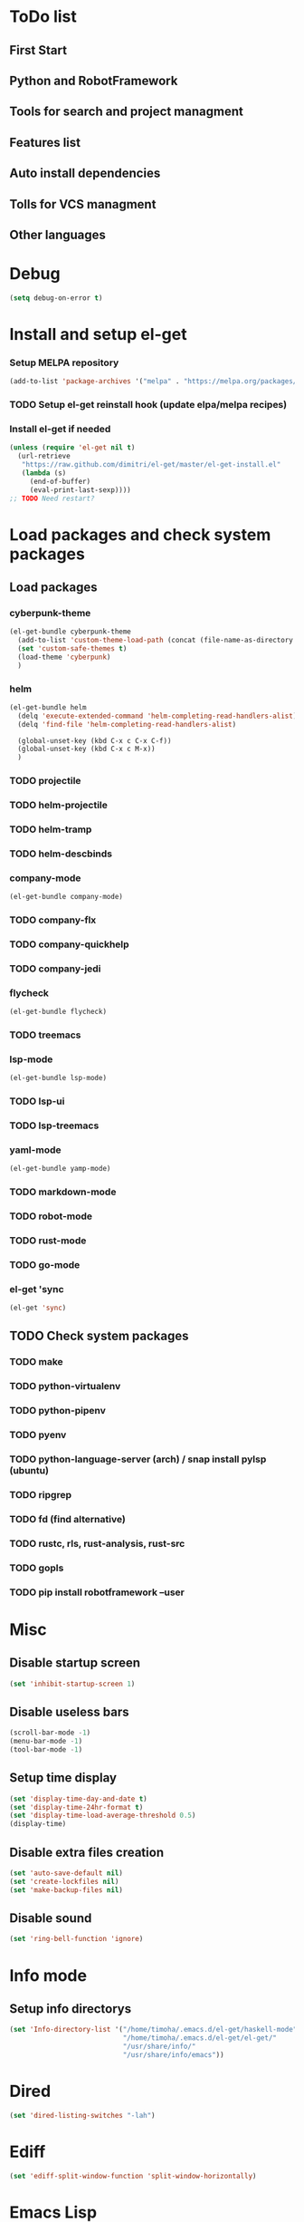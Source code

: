* ToDo list
** First Start
** Python and RobotFramework
** Tools for search and project managment
** Features list
** Auto install dependencies
** Tolls for VCS managment
** Other languages
* Debug
#+begin_src emacs-lisp
  (setq debug-on-error t)
#+end_src
* Install and setup el-get
*** Setup MELPA repository
#+begin_src emacs-lisp
  (add-to-list 'package-archives '("melpa" . "https://melpa.org/packages/") t)
#+end_src
*** COMMENT Setup load path
#+begin_src emacs-lisp
  (defvar el-get-root)
  (set 'el-get-root (concat (file-name-as-directory user-emacs-directory) "el-get"))
  (add-to-list 'load-path (concat (file-name-as-directory el-get-root) "el-get"))
  (add-to-list 'load-path (file-name-as-directory el-get-root))
#+end_src
*** TODO Setup el-get reinstall hook (update elpa/melpa recipes)
*** Install el-get if needed
#+begin_src emacs-lisp
  (unless (require 'el-get nil t)
    (url-retrieve
     "https://raw.github.com/dimitri/el-get/master/el-get-install.el"
     (lambda (s)
       (end-of-buffer)
       (eval-print-last-sexp))))
  ;; TODO Need restart?
#+end_src
*** COMMENT Setup recipes path
#+begin_src emacs-lisp
  (defvar my-recipe-path)
  (setq my-recipe-path
	(file-name-as-directory (concat (file-name-as-directory user-emacs-directory)
					"el-get-user/recipes")))
  (add-to-list 'el-get-recipe-path my-recipe-path)
#+end_src

* Load packages and check system packages
** COMMENT Check external recipes
   #+begin_src emacs-lisp
     (defun check-recipe (recipe-name)
       "Check recipe with given name exists in recipe directory"
       (let ((target-path (concat my-recipe-path recipe-name ".rcp")))
	 (file-exists-p target-path)
	 )
       )
     (unless (seq-every-p #'check-recipe '(
					   ;; TODO
					   ))
       (error "Some external recipe not exist"))
   #+end_src

** Load packages
*** cyberpunk-theme
#+begin_src emacs-lisp
  (el-get-bundle cyberpunk-theme
    (add-to-list 'custom-theme-load-path (concat (file-name-as-directory el-get-root) "cyberpunk-theme"))
    (set 'custom-safe-themes t)
    (load-theme 'cyberpunk)
    )
#+end_src
*** helm
#+begin_src emacs-lisp
  (el-get-bundle helm
    (delq 'execute-extended-command 'helm-completing-read-handlers-alist)
    (delq 'find-file 'helm-completing-read-handlers-alist)

    (global-unset-key (kbd C-x c C-x C-f))
    (global-unset-key (kbd C-x c M-x))
    )
#+end_src
*** TODO projectile
*** TODO helm-projectile
*** TODO helm-tramp
*** TODO helm-descbinds
*** company-mode
#+begin_src emacs-lisp
  (el-get-bundle company-mode)
#+end_src
*** TODO company-flx
*** TODO company-quickhelp
*** TODO company-jedi
*** flycheck
#+begin_src emacs-lisp
  (el-get-bundle flycheck)
#+end_src
*** TODO treemacs
*** lsp-mode
#+begin_src emacs-lisp
  (el-get-bundle lsp-mode)
#+end_src
*** TODO lsp-ui
*** TODO lsp-treemacs
*** yaml-mode
#+begin_src emacs-lisp
  (el-get-bundle yamp-mode)
#+end_src
*** TODO markdown-mode
*** TODO robot-mode
*** TODO rust-mode
*** TODO go-mode
*** el-get 'sync
#+begin_src emacs-lisp
  (el-get 'sync)
#+end_src
** TODO Check system packages
*** TODO make
*** TODO python-virtualenv
*** TODO python-pipenv
*** TODO pyenv
*** TODO python-language-server (arch) / snap install pylsp (ubuntu)
*** TODO ripgrep
*** TODO fd (find alternative)
*** TODO rustc, rls, rust-analysis, rust-src
*** TODO gopls
*** TODO pip install robotframework --user
* Misc
** Disable startup screen
   #+begin_src emacs-lisp
     (set 'inhibit-startup-screen 1)
   #+end_src
** Disable useless bars
   #+begin_src emacs-lisp
     (scroll-bar-mode -1)
     (menu-bar-mode -1)
     (tool-bar-mode -1)
   #+end_src
** Setup time display
   #+begin_src emacs-lisp
     (set 'display-time-day-and-date t)
     (set 'display-time-24hr-format t)
     (set 'display-time-load-average-threshold 0.5)
     (display-time)
   #+end_src
** Disable extra files creation
   #+begin_src emacs-lisp
     (set 'auto-save-default nil)
     (set 'create-lockfiles nil)
     (set 'make-backup-files nil)
   #+end_src
** Disable sound
   #+begin_src emacs-lisp
     (set 'ring-bell-function 'ignore)
   #+end_src
** COMMENT Turn on describe binds
   #+begin_src emacs-lisp
     (helm-descbinds-mode)
   #+end_src
* Info mode
** Setup info directorys
#+begin_src emacs-lisp
(set 'Info-directory-list '("/home/timoha/.emacs.d/el-get/haskell-mode"
                            "/home/timoha/.emacs.d/el-get/el-get/"
                            "/usr/share/info/"
                            "/usr/share/info/emacs"))
#+end_src
* Dired
#+begin_src emacs-lisp
(set 'dired-listing-switches "-lah")
#+end_src
* Ediff
#+begin_src emacs-lisp
(set 'ediff-split-window-function 'split-window-horizontally)
#+end_src
* Emacs Lisp
#+begin_src emacs-lisp
  (defun my-elisp-settings ()
    (company-mode)
    (flycheck-mode)
    (lsp)
  )
  (add-hook
    'emacs-lisp-mode-hook
    'my-elisp-settings
  )
#+end_src
* Python
#+begin_src emacs-lisp
  (defun my-python-hook ()
    (let* ((virtualenv-dir-buffer-name (generate-new-buffer-name "virtualenv-dir"))
	   (saved-current-buffer-name (current-buffer))
	   (pipenv-ret-code (call-process "pipenv" nil virtualenv-dir-buffer-name nil "--venv")))
      (unless (and (equal pipenv-ret-code "1") (looking-at-p "No virtualenv has been created for this project(.*) yet!"))
	(set-buffer virtualenv-dir-buffer-name)
	(let ((begin-first-line (progn (beginning-of-buffer) (point)))
	      (end-first-line (progn (end-of-line) (point))))
	  (setq-local lsp-pylsp-plugins-jedi-environment
		      (buffer-substring-no-properties begin-first-line end-first-line)
		      )
	  )
	(set-buffer saved-current-buffer-name)
	)
      (kill-buffer virtualenv-dir-buffer-name)
      )

    (company-mode)
    (flycheck-mode)
    (lsp-deferred)
    )

  (add-hook 'python-mode-hook
	    #'my-python-hook
	    )
#+end_src
* TODO Robot
* TODO Rust
* TODO Go
* Setup startup hook
** Start terminal
#+begin_src emacs-lisp
  (defun my-startup-hook ()
    (term "/bin/bash")
    (rename-buffer "bash-shell")
    )
  (add-hook 'emacs-startup-hook
	    #'my-startup-hook)
#+end_src
